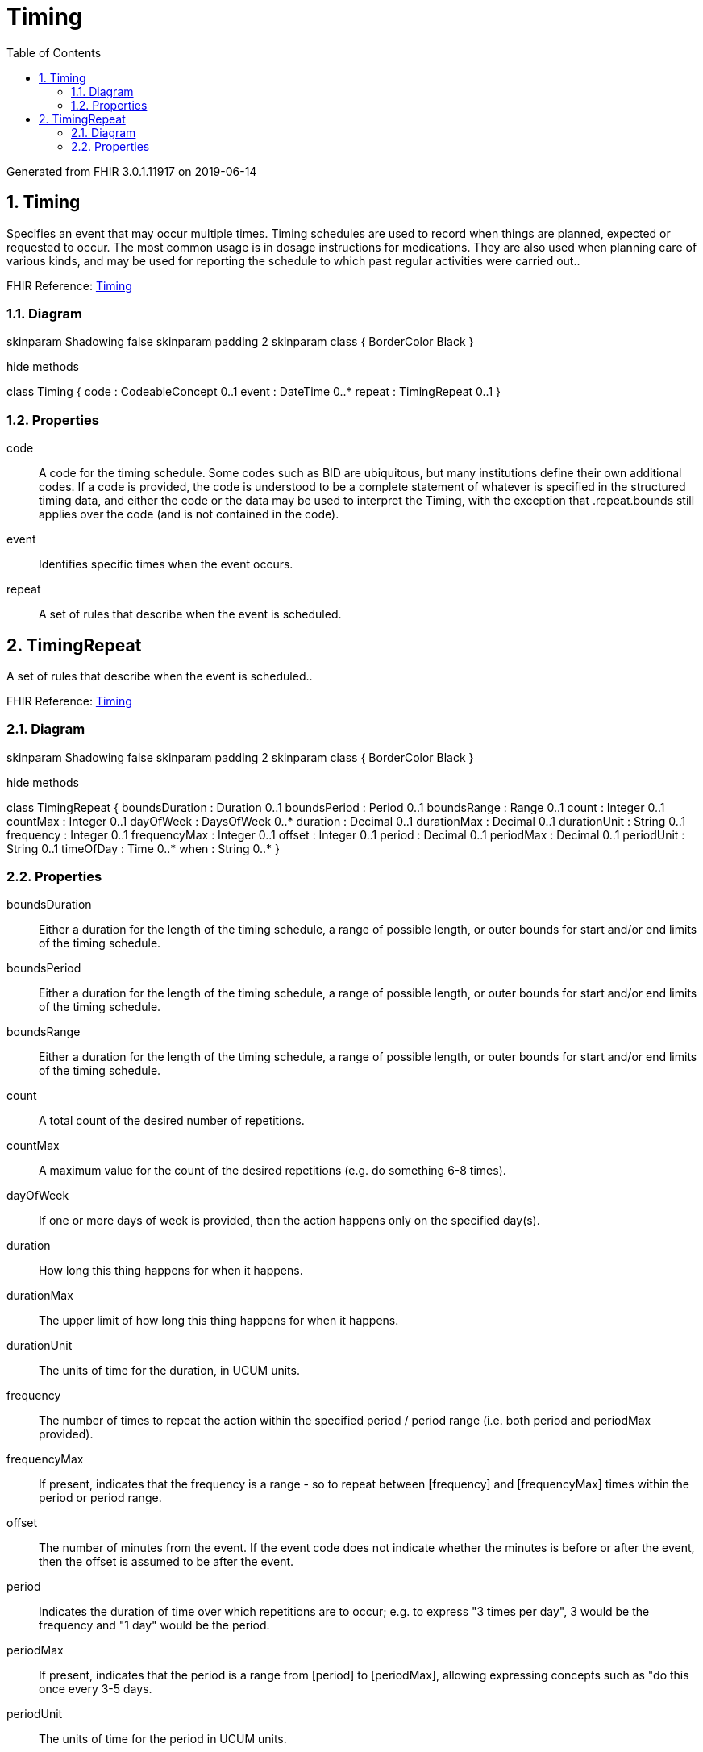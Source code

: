 // Settings:
:doctype: book
:toc: left
:toclevels: 4
:icons: font
:source-highlighter: prettify
:numbered:
:stylesdir: styles/
:imagesdir: images/
:linkcss:

= Timing

Generated from FHIR 3.0.1.11917 on 2019-06-14

== Timing

Specifies an event that may occur multiple times. Timing schedules are used to record when things are planned, expected or requested to occur. The most common usage is in dosage instructions for medications. They are also used when planning care of various kinds, and may be used for reporting the schedule to which past regular activities were carried out..

FHIR Reference: http://hl7.org/fhir/StructureDefinition/Timing[Timing, window="_blank"]


=== Diagram

[plantuml, Timing, svg]
--
skinparam Shadowing false
skinparam padding 2
skinparam class {
    BorderColor Black
}

hide methods

class Timing {
	code : CodeableConcept 0..1
	event : DateTime 0..*
	repeat : TimingRepeat 0..1
}

--

=== Properties
code:: A code for the timing schedule. Some codes such as BID are ubiquitous, but many institutions define their own additional codes. If a code is provided, the code is understood to be a complete statement of whatever is specified in the structured timing data, and either the code or the data may be used to interpret the Timing, with the exception that .repeat.bounds still applies over the code (and is not contained in the code).
event:: Identifies specific times when the event occurs.
repeat:: A set of rules that describe when the event is scheduled.




== TimingRepeat

A set of rules that describe when the event is scheduled..

FHIR Reference: http://hl7.org/fhir/StructureDefinition/Timing[Timing, window="_blank"]


=== Diagram

[plantuml, TimingRepeat, svg]
--
skinparam Shadowing false
skinparam padding 2
skinparam class {
    BorderColor Black
}

hide methods

class TimingRepeat {
	boundsDuration : Duration 0..1
	boundsPeriod : Period 0..1
	boundsRange : Range 0..1
	count : Integer 0..1
	countMax : Integer 0..1
	dayOfWeek : DaysOfWeek 0..*
	duration : Decimal 0..1
	durationMax : Decimal 0..1
	durationUnit : String 0..1
	frequency : Integer 0..1
	frequencyMax : Integer 0..1
	offset : Integer 0..1
	period : Decimal 0..1
	periodMax : Decimal 0..1
	periodUnit : String 0..1
	timeOfDay : Time 0..*
	when : String 0..*
}

--

=== Properties
boundsDuration:: Either a duration for the length of the timing schedule, a range of possible length, or outer bounds for start and/or end limits of the timing schedule.
boundsPeriod:: Either a duration for the length of the timing schedule, a range of possible length, or outer bounds for start and/or end limits of the timing schedule.
boundsRange:: Either a duration for the length of the timing schedule, a range of possible length, or outer bounds for start and/or end limits of the timing schedule.
count:: A total count of the desired number of repetitions.
countMax:: A maximum value for the count of the desired repetitions (e.g. do something 6-8 times).
dayOfWeek:: If one or more days of week is provided, then the action happens only on the specified day(s).
duration:: How long this thing happens for when it happens.
durationMax:: The upper limit of how long this thing happens for when it happens.
durationUnit:: The units of time for the duration, in UCUM units.
frequency:: The number of times to repeat the action within the specified period / period range (i.e. both period and periodMax provided).
frequencyMax:: If present, indicates that the frequency is a range - so to repeat between [frequency] and [frequencyMax] times within the period or period range.
offset:: The number of minutes from the event. If the event code does not indicate whether the minutes is before or after the event, then the offset is assumed to be after the event.
period:: Indicates the duration of time over which repetitions are to occur; e.g. to express "3 times per day", 3 would be the frequency and "1 day" would be the period.
periodMax:: If present, indicates that the period is a range from [period] to [periodMax], allowing expressing concepts such as "do this once every 3-5 days.
periodUnit:: The units of time for the period in UCUM units.
timeOfDay:: Specified time of day for action to take place.
when:: Real world events that the occurrence of the event should be tied to.


